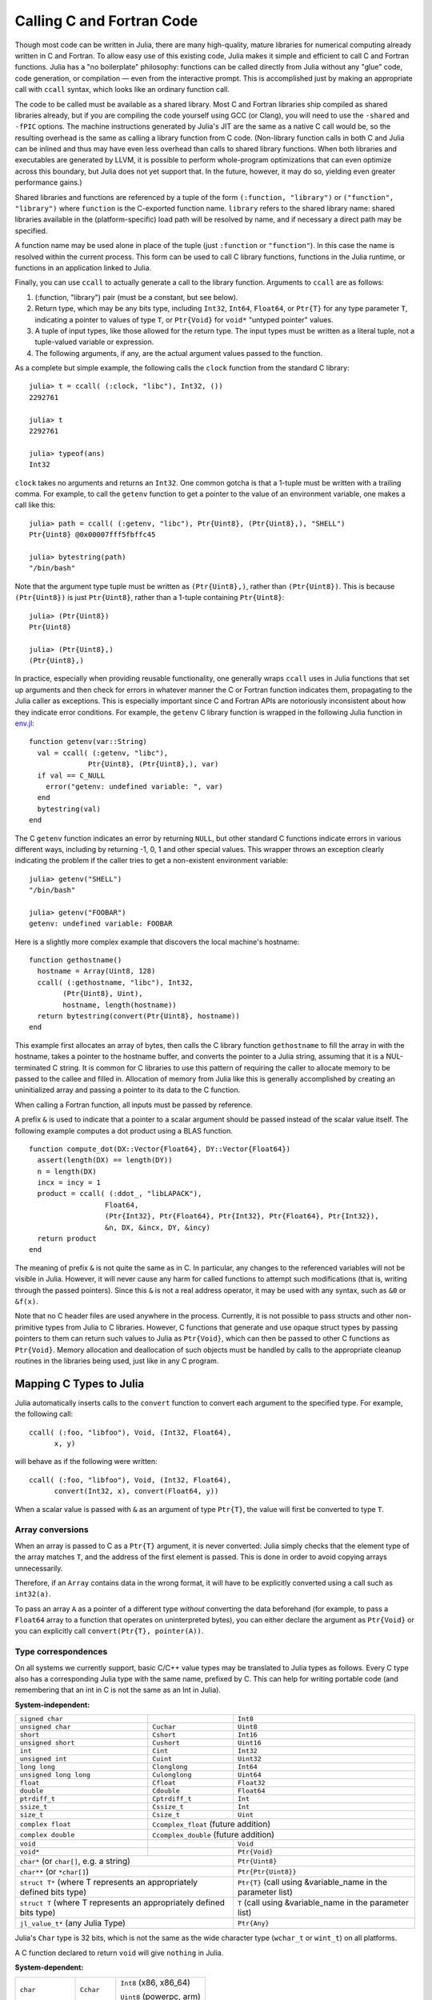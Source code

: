 .. _man-calling-c-and-fortran-code:

****************************
 Calling C and Fortran Code  
****************************

Though most code can be written in Julia, there are many high-quality,
mature libraries for numerical computing already written in C and
Fortran. To allow easy use of this existing code, Julia makes it simple
and efficient to call C and Fortran functions. Julia has a "no
boilerplate" philosophy: functions can be called directly from Julia
without any "glue" code, code generation, or compilation — even from the
interactive prompt. This is accomplished just by making an appropriate call
with ``ccall`` syntax, which looks like an ordinary function call.

The code to be called must be available as a shared library. Most C and
Fortran libraries ship compiled as shared libraries already, but if you
are compiling the code yourself using GCC (or Clang), you will need to
use the ``-shared`` and ``-fPIC`` options. The machine instructions
generated by Julia's JIT are the same as a native C call would be, so
the resulting overhead is the same as calling a library function from C
code. (Non-library function calls in both C and Julia can be inlined and
thus may have even less overhead than calls to shared library functions.
When both libraries and executables are generated by LLVM, it is
possible to perform whole-program optimizations that can even optimize
across this boundary, but Julia does not yet support that. In the
future, however, it may do so, yielding even greater performance gains.)

Shared libraries and functions are referenced by a tuple of the 
form ``(:function, "library")`` or ``("function", "library")`` where ``function``
is the C-exported function name. ``library`` refers to the shared library
name: shared libraries available in the (platform-specific) load path
will be resolved by name, and if necessary a direct path may be specified.

A function name may be used alone in place of the tuple (just
``:function`` or ``"function"``). In this case the name is resolved within
the current process. This form can be used to call C library functions,
functions in the Julia runtime, or functions in an application linked to
Julia.

Finally, you can use ``ccall`` to actually generate a call to the
library function. Arguments to ``ccall`` are as follows:

1. (:function, "library") pair (must be a constant, but see below).
2. Return type, which may be any bits type, including ``Int32``,
   ``Int64``, ``Float64``, or ``Ptr{T}`` for any type parameter ``T``,
   indicating a pointer to values of type ``T``, or ``Ptr{Void}`` for
   ``void*`` "untyped pointer" values.
3. A tuple of input types, like those allowed for the return type.
   The input types must be written as a literal tuple, not a tuple-valued
   variable or expression.
4. The following arguments, if any, are the actual argument values
   passed to the function.

As a complete but simple example, the following calls the ``clock``
function from the standard C library::

    julia> t = ccall( (:clock, "libc"), Int32, ())
    2292761

    julia> t
    2292761

    julia> typeof(ans)
    Int32

``clock`` takes no arguments and returns an ``Int32``. One common gotcha
is that a 1-tuple must be written with a trailing comma. For
example, to call the ``getenv`` function to get a pointer to the value
of an environment variable, one makes a call like this::

    julia> path = ccall( (:getenv, "libc"), Ptr{Uint8}, (Ptr{Uint8},), "SHELL")
    Ptr{Uint8} @0x00007fff5fbffc45

    julia> bytestring(path)
    "/bin/bash"

Note that the argument type tuple must be written as ``(Ptr{Uint8},)``,
rather than ``(Ptr{Uint8})``. This is because ``(Ptr{Uint8})`` is just
``Ptr{Uint8}``, rather than a 1-tuple containing ``Ptr{Uint8}``::

    julia> (Ptr{Uint8})
    Ptr{Uint8}

    julia> (Ptr{Uint8},)
    (Ptr{Uint8},)

In practice, especially when providing reusable functionality, one
generally wraps ``ccall`` uses in Julia functions that set up arguments
and then check for errors in whatever manner the C or Fortran function
indicates them, propagating to the Julia caller as exceptions. This is
especially important since C and Fortran APIs are notoriously
inconsistent about how they indicate error conditions. For example, the
``getenv`` C library function is wrapped in the following Julia function
in
`env.jl <https://github.com/JuliaLang/julia/blob/master/base/env.jl>`_::

    function getenv(var::String)
      val = ccall( (:getenv, "libc"),
                  Ptr{Uint8}, (Ptr{Uint8},), var)
      if val == C_NULL
        error("getenv: undefined variable: ", var)
      end
      bytestring(val)
    end

The C ``getenv`` function indicates an error by returning ``NULL``, but
other standard C functions indicate errors in various different ways,
including by returning -1, 0, 1 and other special values. This wrapper
throws an exception clearly indicating the problem if the caller tries
to get a non-existent environment variable::

    julia> getenv("SHELL")
    "/bin/bash"

    julia> getenv("FOOBAR")
    getenv: undefined variable: FOOBAR

Here is a slightly more complex example that discovers the local
machine's hostname::

    function gethostname()
      hostname = Array(Uint8, 128)
      ccall( (:gethostname, "libc"), Int32,
            (Ptr{Uint8}, Uint),
            hostname, length(hostname))
      return bytestring(convert(Ptr{Uint8}, hostname))
    end

This example first allocates an array of bytes, then calls the C library
function ``gethostname`` to fill the array in with the hostname, takes a
pointer to the hostname buffer, and converts the pointer to a Julia
string, assuming that it is a NUL-terminated C string. It is common for
C libraries to use this pattern of requiring the caller to allocate
memory to be passed to the callee and filled in. Allocation of memory
from Julia like this is generally accomplished by creating an
uninitialized array and passing a pointer to its data to the C function.

When calling a Fortran function, all inputs must be passed by reference.

A prefix ``&`` is used to indicate that a pointer to a scalar argument
should be passed instead of the scalar value itself. The following
example computes a dot product using a BLAS function.

::

    function compute_dot(DX::Vector{Float64}, DY::Vector{Float64})
      assert(length(DX) == length(DY))
      n = length(DX)
      incx = incy = 1
      product = ccall( (:ddot_, "libLAPACK"),
                      Float64,
                      (Ptr{Int32}, Ptr{Float64}, Ptr{Int32}, Ptr{Float64}, Ptr{Int32}),
                      &n, DX, &incx, DY, &incy)
      return product
    end

The meaning of prefix ``&`` is not quite the same as in C. In
particular, any changes to the referenced variables will not be visible
in Julia. However, it will
never cause any harm for called functions to attempt such modifications
(that is, writing through the passed pointers). Since this ``&`` is not
a real address operator, it may be used with any syntax, such as
``&0`` or ``&f(x)``.

Note that no C header files are used anywhere in the process. Currently,
it is not possible to pass structs and other non-primitive types from
Julia to C libraries. However, C functions that generate and use opaque
struct types by passing pointers to them can return such values
to Julia as ``Ptr{Void}``, which can then be passed to other C functions
as ``Ptr{Void}``. Memory allocation and deallocation of such objects
must be handled by calls to the appropriate cleanup routines in the
libraries being used, just like in any C program.

Mapping C Types to Julia
------------------------

Julia automatically inserts calls to the ``convert`` function to convert
each argument to the specified type. For example, the following call::

    ccall( (:foo, "libfoo"), Void, (Int32, Float64),
          x, y)

will behave as if the following were written::

    ccall( (:foo, "libfoo"), Void, (Int32, Float64),
          convert(Int32, x), convert(Float64, y))

When a scalar value is passed with ``&`` as an argument of type
``Ptr{T}``, the value will first be converted to type ``T``.

Array conversions
~~~~~~~~~~~~~~~~~

When an array is passed to C as a ``Ptr{T}`` argument, it is
never converted: Julia simply checks that the element type of the
array matches ``T``, and the address of the first element is passed.
This is done in order to avoid copying arrays unnecessarily.

Therefore, if an ``Array`` contains data in the wrong format, it will
have to be explicitly converted using a call such as ``int32(a)``.

To pass an array ``A`` as a pointer of a different type *without*
converting the data beforehand (for example, to pass a ``Float64`` array
to a function that operates on uninterpreted bytes), you can either
declare the argument as ``Ptr{Void}`` or you can explicitly call
``convert(Ptr{T}, pointer(A))``.


Type correspondences
~~~~~~~~~~~~~~~~~~~~

On all systems we currently support, basic C/C++ value types may be
translated to Julia types as follows. Every C type also has a corresponding
Julia type with the same name, prefixed by C. This can help for writing portable code (and remembering that an int in C is not the same as an Int in Julia).

**System-independent:**

+------------------------+-------------------+--------------------------------+
| ``signed char``        |                   | ``Int8``                       |
+------------------------+-------------------+--------------------------------+
| ``unsigned char``      | ``Cuchar``        | ``Uint8``                      |
+------------------------+-------------------+--------------------------------+
| ``short``              | ``Cshort``        | ``Int16``                      |
+------------------------+-------------------+--------------------------------+
| ``unsigned short``     | ``Cushort``       | ``Uint16``                     |
+------------------------+-------------------+--------------------------------+
| ``int``                | ``Cint``          | ``Int32``                      |
+------------------------+-------------------+--------------------------------+
| ``unsigned int``       | ``Cuint``         | ``Uint32``                     |
+------------------------+-------------------+--------------------------------+
| ``long long``          | ``Clonglong``     | ``Int64``                      |
+------------------------+-------------------+--------------------------------+
| ``unsigned long long`` | ``Culonglong``    | ``Uint64``                     |
+------------------------+-------------------+--------------------------------+
| ``float``              | ``Cfloat``        | ``Float32``                    |
+------------------------+-------------------+--------------------------------+
| ``double``             | ``Cdouble``       | ``Float64``                    |
+------------------------+-------------------+--------------------------------+
| ``ptrdiff_t``          | ``Cptrdiff_t``    | ``Int``                        |
+------------------------+-------------------+--------------------------------+
| ``ssize_t``            | ``Cssize_t``      | ``Int``                        |
+------------------------+-------------------+--------------------------------+
| ``size_t``             | ``Csize_t``       | ``Uint``                       |
+------------------------+-------------------+--------------------------------+
| ``complex float``      | ``Ccomplex_float`` (future addition)               |
+------------------------+-------------------+--------------------------------+
| ``complex double``     | ``Ccomplex_double`` (future addition)              |
+------------------------+-------------------+--------------------------------+
| ``void``               |                   | ``Void``                       |
+------------------------+-------------------+--------------------------------+
| ``void*``              |                   | ``Ptr{Void}``                  |
+------------------------+-------------------+--------------------------------+
| ``char*`` (or ``char[]``, e.g. a string)   | ``Ptr{Uint8}``                 |
+------------------------+-------------------+--------------------------------+
| ``char**`` (or ``*char[]``)                | ``Ptr{Ptr{Uint8}}``            |
+------------------------+-------------------+--------------------------------+
| ``struct T*`` (where T represents an       | ``Ptr{T}`` (call using         |
| appropriately defined bits type)           | &variable_name in the          |
|                                            | parameter list)                |
+------------------------+-------------------+--------------------------------+
| ``struct T`` (where T represents  an       | ``T`` (call using              |
| appropriately defined bits type)           | &variable_name in the          |
|                                            | parameter list)                |
+------------------------+-------------------+--------------------------------+
| ``jl_value_t*`` (any Julia Type)           | ``Ptr{Any}``                   |
+------------------------+-------------------+--------------------------------+

Julia's ``Char`` type is 32 bits, which is not the same as the wide
character type (``wchar_t`` or ``wint_t``) on all platforms.

A C function declared to return ``void`` will give ``nothing`` in Julia.

**System-dependent:**

======================  ==============  =======
``char``                ``Cchar``       ``Int8`` (x86, x86_64)

                                        ``Uint8`` (powerpc, arm)
``long``                ``Clong``       ``Int`` (UNIX)

                                        ``Int32`` (Windows)
``unsigned long``       ``Culong``      ``Uint`` (UNIX)

                                        ``Uint32`` (Windows)
``wchar_t``             ``Cwchar_t``    ``Int32`` (UNIX)

                                        ``Uint16`` (Windows)
======================  ==============  =======

For string arguments (``char*``) the Julia type should be ``Ptr{Uint8}``,
not ``ASCIIString``. C functions that take an argument of the type ``char**``
can be called by using a ``Ptr{Ptr{Uint8}}`` type within Julia. For example, 
C functions of the form::

    int main(int argc, char **argv);

can be called via the following Julia code::

    argv = [ "a.out", "arg1", "arg2" ]
    ccall(:main, Int32, (Int32, Ptr{Ptr{Uint8}}), length(argv), argv)

For ``wchar_t*`` arguments, the Julia type should be ``Ptr{Wchar_t}``,
and data can be converted to/from ordinary Julia strings by the
``wstring(s)`` function (equivalent to either ``utf16(s)`` or ``utf32(s)``
depending upon the width of ``Cwchar_t``.    Note also that ASCII, UTF-8,
UTF-16, and UTF-32 string data in Julia is internally NUL-terminated, so
it can be passed to C functions expecting NUL-terminated data without making
a copy.

Accessing Data through a Pointer
--------------------------------
The following methods are described as "unsafe" because they can cause Julia
to terminate abruptly or corrupt arbitrary process memory due to a bad pointer
or type declaration.

Given a ``Ptr{T}``, the contents of type ``T`` can generally be copied from
the referenced memory into a Julia object using ``unsafe_load(ptr, [index])``. The
index argument is optional (default is 1), and performs 1-based indexing. This
function is intentionally similar to the behavior of ``getindex()`` and ``setindex!()``
(e.g. ``[]`` access syntax).

The return value will be a new object initialized
to contain a copy of the contents of the referenced memory. The referenced
memory can safely be freed or released.

If ``T`` is ``Any``, then the memory is assumed to contain a reference to
a Julia object (a ``jl_value_t*``), the result will be a reference to this object,
and the object will not be copied. You must be careful in this case to ensure
that the object was always visible to the garbage collector (pointers do not
count, but the new reference does) to ensure the memory is not prematurely freed.
Note that if the object was not originally allocated by Julia, the new object
will never be finalized by Julia's garbage collector.  If the ``Ptr`` itself
is actually a ``jl_value_t*``, it can be converted back to a Julia object
reference by ``unsafe_pointer_to_objref(ptr)``.  (Julia values ``v``
can be converted to ``jl_value_t*`` pointers, as ``Ptr{Void}``, by calling
``pointer_from_objref(v)``.)

The reverse operation (writing data to a Ptr{T}), can be performed using
``unsafe_store!(ptr, value, [index])``.  Currently, this is only supported
for bitstypes or other pointer-free (``isbits``) immutable types.

Any operation that throws an error is probably currently unimplemented
and should be posted as a bug so that it can be resolved.

If the pointer of interest is a plain-data array (bitstype or immutable), the
function ``pointer_to_array(ptr,dims,[own])`` may be more useful. The final
parameter should be true if Julia should "take ownership" of the underlying
buffer and call ``free(ptr)`` when the returned ``Array`` object is finalized.
If the ``own`` parameter is omitted or false, the caller must ensure the
buffer remains in existence until all access is complete.

Arithmetic on the ``Ptr`` type in Julia (e.g. using ``+``) does not behave the
same as C's pointer arithmetic. Adding an integer to a ``Ptr`` in Julia always
moves the pointer by some number of *bytes*, not elements. This way, the
address values obtained from pointer arithmetic do not depend on the
element types of pointers.

Passing Pointers for Modifying Inputs
-------------------------------------

Because C doesn't support multiple return values, often C functions will take
pointers to data that the function will modify. To accomplish this within a
``ccall`` you need to encapsulate the value inside an array of the appropriate
type. When you pass the array as an argument with a ``Ptr`` type, julia will
automatically pass a C pointer to the encapsulated data::

    width = Cint[0]
    range = Cfloat[0]
    ccall(:foo, Void, (Ptr{Cint}, Ptr{Cfloat}), width, range)

This is used extensively in Julia's LAPACK interface, where an integer ``info``
is passed to LAPACK by reference, and on return, includes the success code.

Garbage Collection Safety
-------------------------
When passing data to a ccall, it is best to avoid using the ``pointer()``
function. Instead define a convert method and pass the variables directly to
the ccall. ccall automatically arranges that all of its arguments will be
preserved from garbage collection until the call returns. If a C API will
store a reference to memory allocated by Julia, after the ccall returns, you
must arrange that the object remains visible to the garbage collector. The
suggested way to handle this is to make a global variable of type 
``Array{Any,1}`` to hold these values, until C interface notifies you that
it is finished with them.

Whenever you have created a pointer to Julia data, you must ensure the original data
exists until you are done with using the pointer. Many methods in Julia such as
``unsafe_load()`` and ``bytestring()`` make copies of data instead of taking ownership
of the buffer, so that it is safe to free (or alter) the original data without
affecting Julia. A notable exception is ``pointer_to_array()`` which, for performance
reasons, shares (or can be told to take ownership of) the underlying buffer.

The garbage collector does not guarantee any order of finalization. That is, if ``a`` 
contained a reference to ``b`` and both ``a`` and ``b`` are due for garbage 
collection, there is no guarantee that ``b`` would be finalized after ``a``. If
proper finalization of ``a`` depends on ``b`` being valid, it must be handled in 
other ways.


Non-constant Function Specifications
------------------------------------

A ``(name, library)`` function specification must be a constant expression.
However, it is possible to use computed values as function names by staging
through ``eval`` as follows::

    @eval ccall(($(string("a","b")),"lib"), ...

This expression constructs a name using ``string``, then substitutes this
name into a new ``ccall`` expression, which is then evaluated. Keep in mind that
``eval`` only operates at the top level, so within this expression local
variables will not be available (unless their values are substituted with
``$``). For this reason, ``eval`` is typically only used to form top-level
definitions, for example when wrapping libraries that contain many
similar functions.

Indirect Calls
--------------

The first argument to ``ccall`` can also be an expression evaluated at
run time. In this case, the expression must evaluate to a ``Ptr``,
which will be used as the address of the native function to call. This
behavior occurs when the first ``ccall`` argument contains references
to non-constants, such as local variables or function arguments.

Calling Convention
------------------

The second argument to ``ccall`` can optionally be a calling convention
specifier (immediately preceding return type). Without any specifier,
the platform-default C calling convention is used. Other supported 
conventions are: ``stdcall``, ``cdecl``, ``fastcall``, and ``thiscall``.
For example (from base/libc.jl)::

    hn = Array(Uint8, 256)
    err=ccall(:gethostname, stdcall, Int32, (Ptr{Uint8}, Uint32), hn, length(hn))

For more information, please see the `LLVM Language Reference`_.

.. _LLVM Language Reference: http://llvm.org/docs/LangRef.html#calling-conventions

Accessing Global Variables
--------------------------

Global variables exported by native libraries can be accessed by name using the
``cglobal`` function. The arguments to ``cglobal`` are a symbol specification
identical to that used by ``ccall``, and a type describing the value stored in
the variable::

    julia> cglobal((:errno,:libc), Int32)
    Ptr{Int32} @0x00007f418d0816b8

The result is a pointer giving the address of the value. The value can be
manipulated through this pointer using ``unsafe_load`` and ``unsafe_store``.

Passing Julia Callback Functions to C
-------------------------------------

It is possible to pass Julia functions to native functions that accept function
pointer arguments. A classic example is the standard C library ``qsort`` function,
declared as::

    void qsort(void *base, size_t nmemb, size_t size,
               int(*compare)(const void *a, const void *b));

The ``base`` argument is a pointer to an array of length ``nmemb``, with elements of
``size`` bytes each. ``compare`` is a callback function which takes pointers to two
elements ``a`` and ``b`` and returns an integer less/greater than zero if ``a`` should
appear before/after ``b`` (or zero if any order is permitted). Now, suppose that we
have a 1d array ``A`` of values in Julia that we want to sort using the ``qsort``
function (rather than Julia’s built-in sort function). Before we worry about calling
``qsort`` and passing arguments, we need to write a comparison function that works for
some arbitrary type T::

    function mycompare{T}(a_::Ptr{T}, b_::Ptr{T})
        a = unsafe_load(a_)
        b = unsafe_load(b_)
        return convert(Cint, a < b ? -1 : a > b ? +1 : 0)
    end

Notice that we have to be careful about the return type: ``qsort`` expects a function
returning a C ``int``, so we must be sure to return ``Cint`` via a call to ``convert``.

In order to pass this function to C, we obtain its address using the function
``cfunction``::

    const mycompare_c = cfunction(mycompare, Cint, (Ptr{Cdouble}, Ptr{Cdouble}))

``cfunction`` accepts three arguments: the Julia function (``mycompare``), the return
type (``Cint``), and a tuple of the argument types, in this case to sort an array of
``Cdouble`` (Float64) elements.

The final call to ``qsort`` looks like this::

    A = [1.3, -2.7, 4.4, 3.1]
    ccall(:qsort, Void, (Ptr{Cdouble}, Csize_t, Csize_t, Ptr{Void}),
          A, length(A), sizeof(eltype(A)), mycompare_c)

After this executes, ``A`` is changed to the sorted array ``[ -2.7, 1.3, 3.1, 4.4]``.
Note that Julia knows how to convert an array into a ``Ptr{Cdouble}``, how to compute
the size of a type in bytes (identical to C’s ``sizeof`` operator), and so on.
For fun, try inserting a ``println("mycompare($a,$b)")`` line into ``mycompare``, which
will allow you to see the comparisons that ``qsort`` is performing (and to verify that
it is really calling the Julia function that you passed to it).

Thread-safety
~~~~~~~~~~~~~

Some C libraries execute their callbacks from a different thread, and
since Julia isn't thread-safe you'll need to take some extra
precautions. In particular, you'll need to set up a two-layered
system: the C callback should only *schedule* (via Julia's event loop)
the execution of your "real" callback. To do this, you pass a function
of one argument (the ``AsyncWork`` object for which the event was
triggered, which you'll probably just ignore) to ``SingleAsyncWork``::

  cb = Base.SingleAsyncWork(data -> my_real_callback(args))

The callback you pass to C should only execute a ``ccall`` to
``:uv_async_send``, passing ``cb.handle`` as the argument.

More About Callbacks
~~~~~~~~~~~~~~~~~~~~

For more details on how to pass callbacks to C libraries, see this
`blog post <http://julialang.org/blog/2013/05/callback/>`_.

C++
---

Limited support for C++ is provided by the `Cpp <http://github.com/timholy/Cpp.jl>`_ 
and `Clang <https://github.com/ihnorton/Clang.jl>`_ packages.

Handling Platform Variations
----------------------------

When dealing with platform libraries, it is often necessary to provide special cases
for various platforms. The variable ``OS_NAME`` can be used to write these special
cases. Additionally, there are several macros intended to make this easier:
``@windows``, ``@unix``, ``@linux``, and ``@osx``. Note that linux and osx are mutually 
exclusive subsets of unix. Their usage takes the form of a ternary conditional
operator, as demonstrated in the following examples.

Simple blocks::

    ccall( (@windows? :_fopen : :fopen), ...)

Complex blocks::

    @linux? (
             begin
                 some_complicated_thing(a)
             end
           : begin
                 some_different_thing(a)
             end
           )

Chaining (parentheses optional, but recommended for readability)::

    @windows? :a : (@osx? :b : :c)
